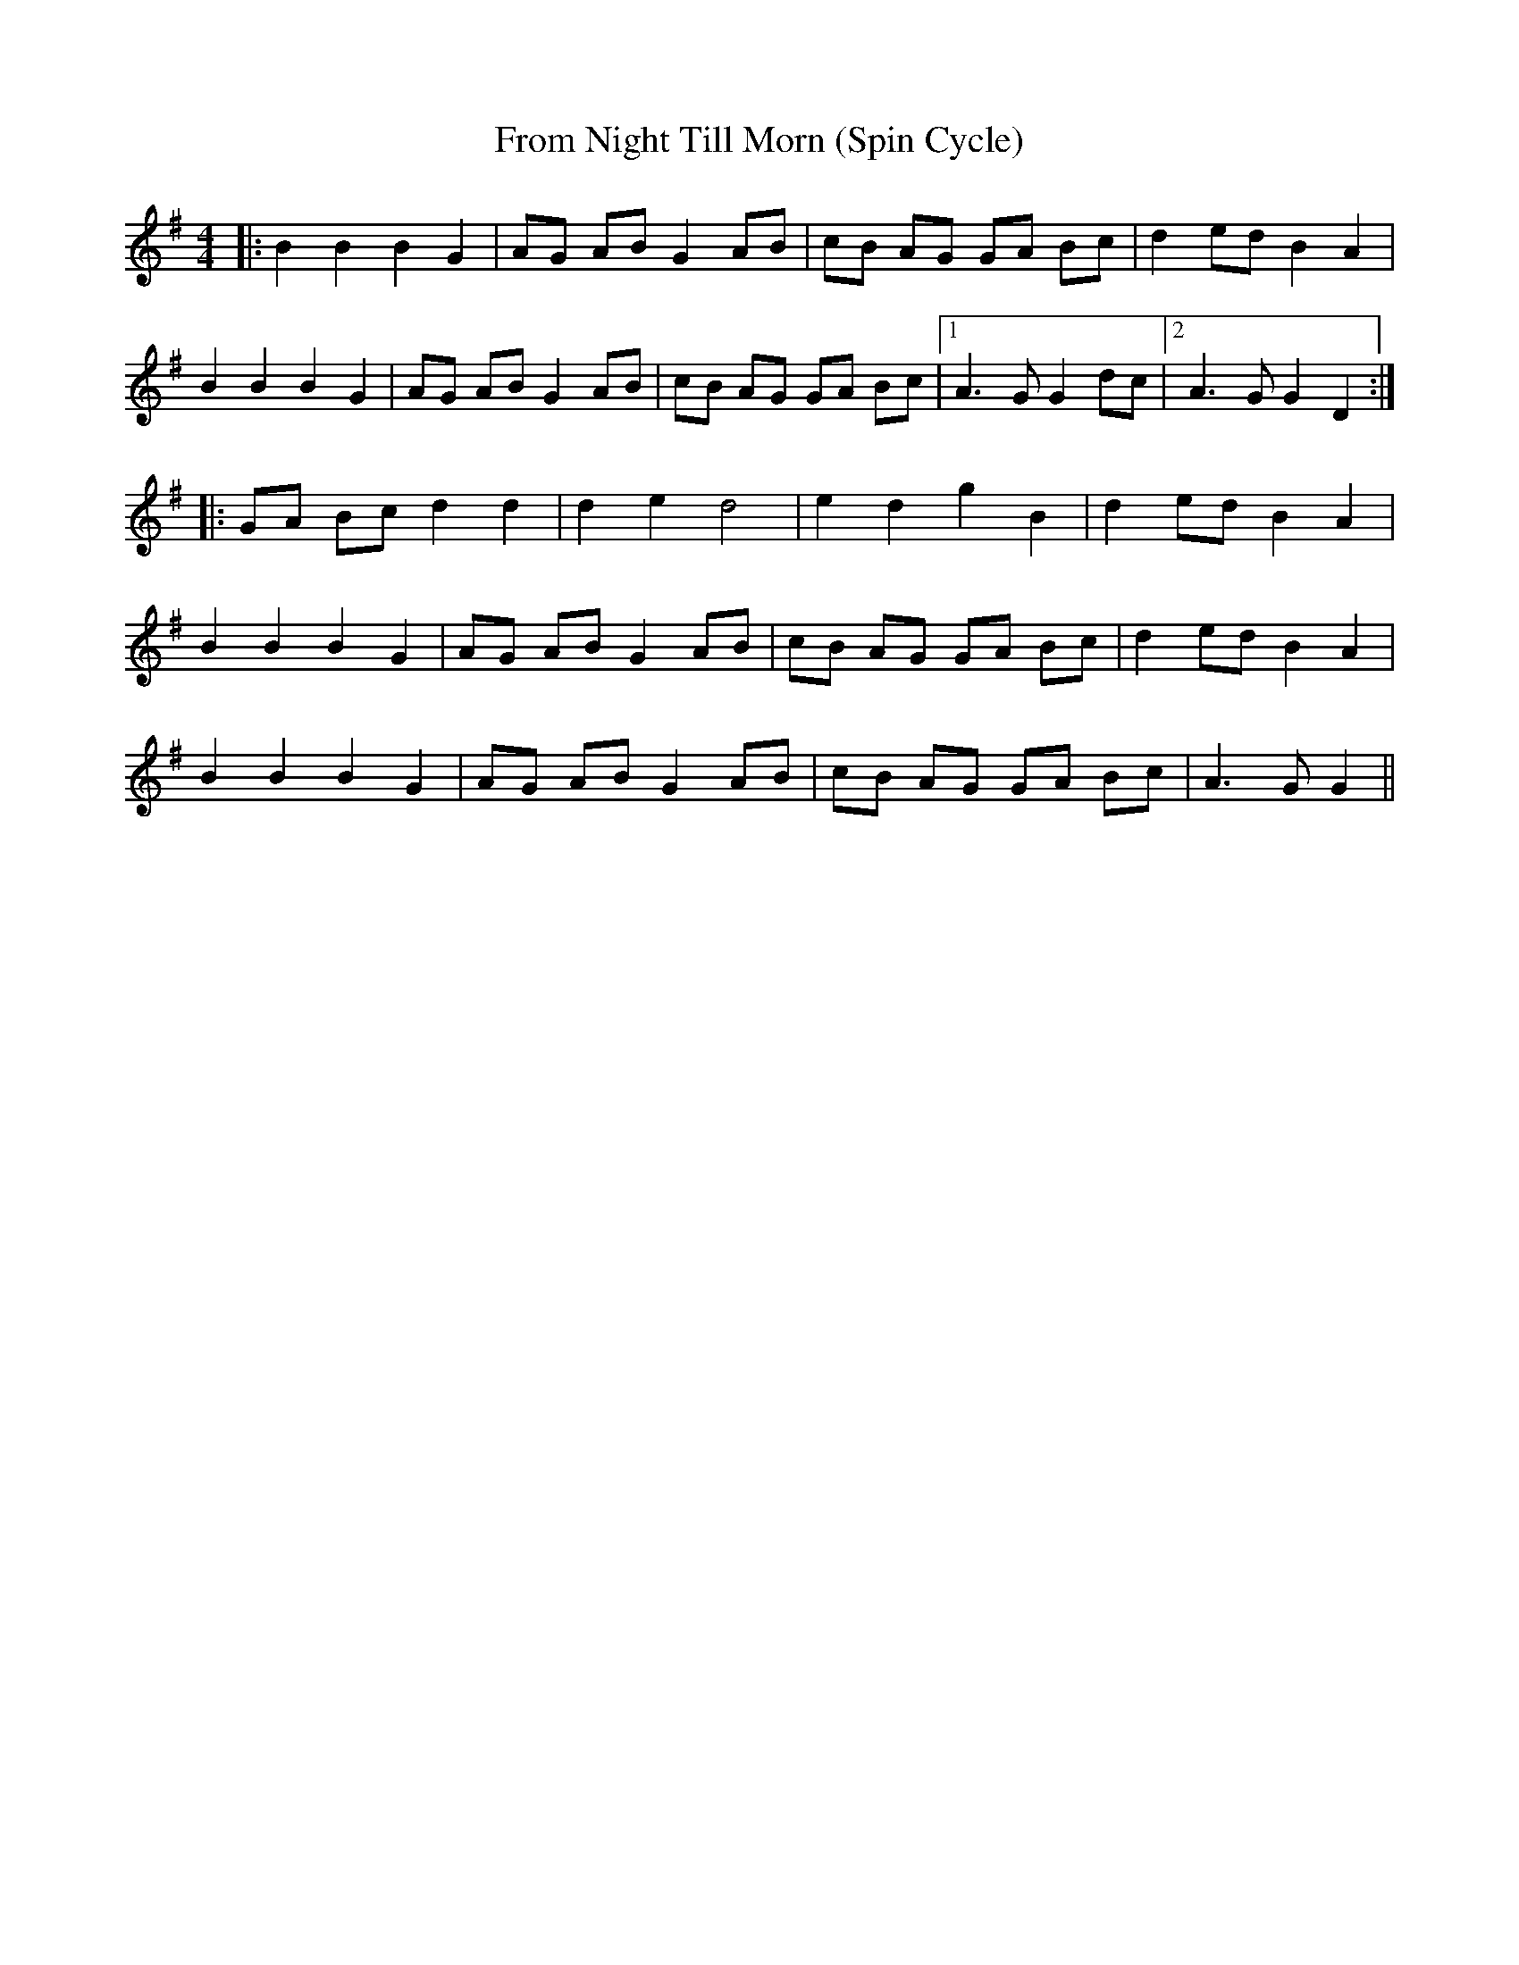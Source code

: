 X:1
T:From Night Till Morn (Spin Cycle)
M:4/4
L:1/8
N:https://www.facebook.com/clarence.wright3/videos/575703319130734/
K:G
|:B2 B2 B2 G2|AG AB G2 AB|cB AG GA Bc|d2 ed B2 A2|
B2 B2 B2 G2|AG AB G2 AB|cB AG GA Bc|[1 A3 G G2 dc |2[ A3 G G2 D2 :|
|:GA Bc d2 d2|d2 e2 d4|e2 d2 g2 B2|d2 ed B2 A2|
B2 B2 B2 G2|AG AB G2 AB|cB AG GA Bc|d2 ed B2 A2|
B2 B2 B2 G2|AG AB G2 AB|cB AG GA Bc|A3 G G2||


